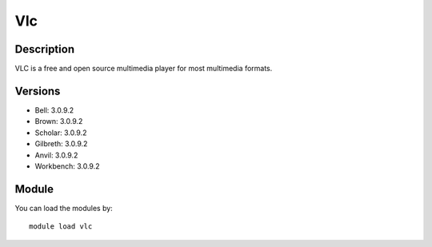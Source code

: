 .. _backbone-label:

Vlc
==============================

Description
~~~~~~~~
VLC is a free and open source multimedia player for most multimedia formats.

Versions
~~~~~~~~
- Bell: 3.0.9.2
- Brown: 3.0.9.2
- Scholar: 3.0.9.2
- Gilbreth: 3.0.9.2
- Anvil: 3.0.9.2
- Workbench: 3.0.9.2

Module
~~~~~~~~
You can load the modules by::

    module load vlc

